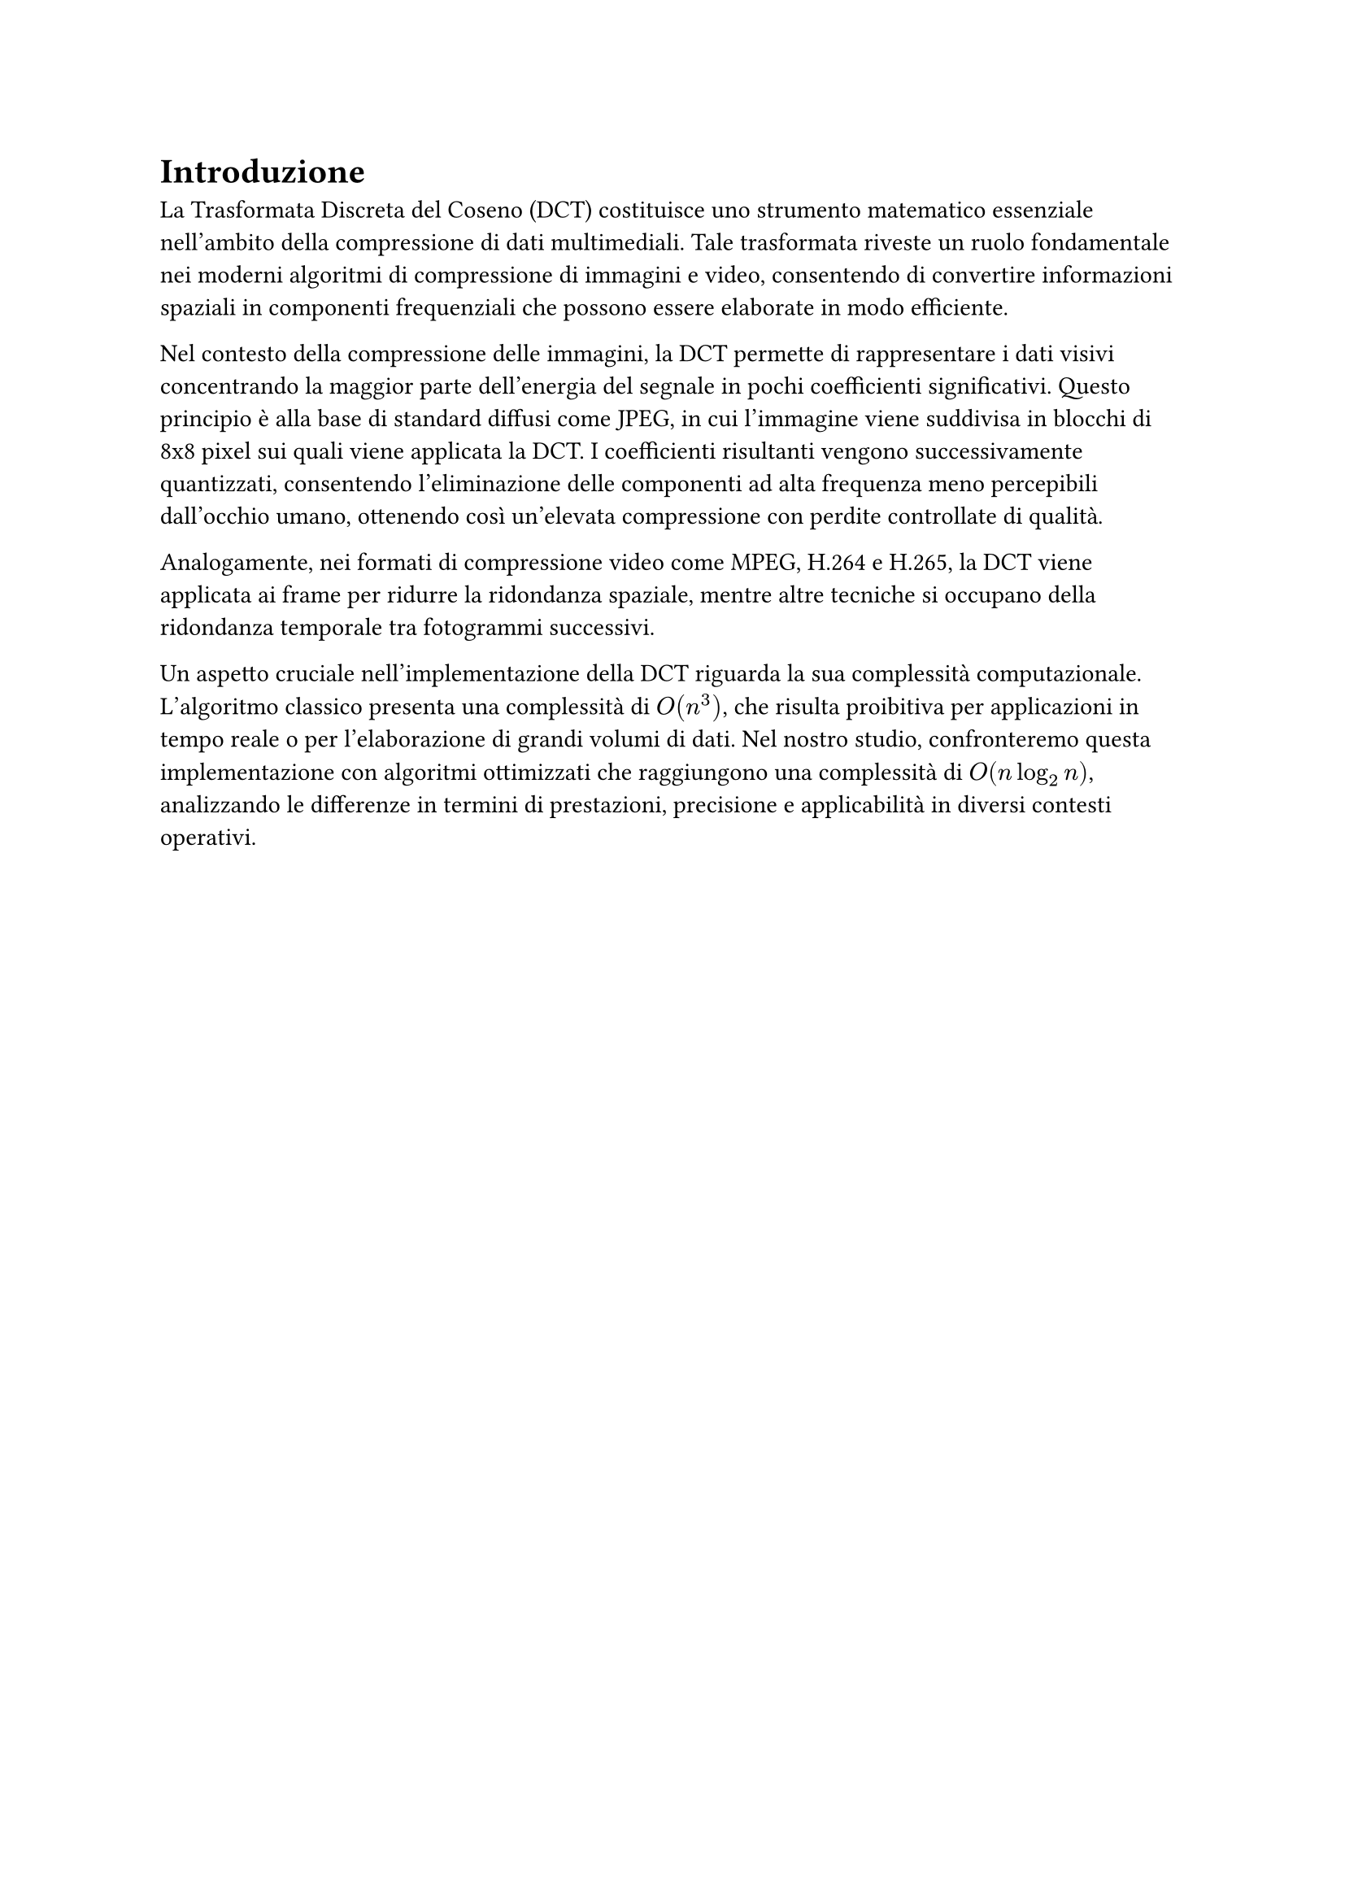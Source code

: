 = Introduzione

// Elabora sul ruolo della DCT nella compressione di immagini e video.
// Menzione specifiche su applicazioni come JPEG.
// Fare precisazioni su come confrontiamo l'implementazione $O(n^3)$ con quella $O(n log_2 n)$.
//

La Trasformata Discreta del Coseno (DCT) costituisce uno strumento matematico essenziale nell’ambito della compressione di dati multimediali. Tale trasformata riveste un ruolo fondamentale nei moderni algoritmi di compressione di immagini e video, consentendo di convertire informazioni spaziali in componenti frequenziali che possono essere elaborate in modo efficiente.

Nel contesto della compressione delle immagini, la DCT permette di rappresentare i dati visivi concentrando la maggior parte dell’energia del segnale in pochi coefficienti significativi. Questo principio è alla base di standard diffusi come JPEG, in cui l’immagine viene suddivisa in blocchi di 8x8 pixel sui quali viene applicata la DCT. I coefficienti risultanti vengono successivamente quantizzati, consentendo l’eliminazione delle componenti ad alta frequenza meno percepibili dall’occhio umano, ottenendo così un’elevata compressione con perdite controllate di qualità.

Analogamente, nei formati di compressione video come MPEG, H.264 e H.265, la DCT viene applicata ai frame per ridurre la ridondanza spaziale, mentre altre tecniche si occupano della ridondanza temporale tra fotogrammi successivi.

Un aspetto cruciale nell’implementazione della DCT riguarda la sua complessità computazionale. L’algoritmo classico presenta una complessità di $O(n^3)$, che risulta proibitiva per applicazioni in tempo reale o per l’elaborazione di grandi volumi di dati. Nel nostro studio, confronteremo questa implementazione con algoritmi ottimizzati che raggiungono una complessità di $O(n log_2 n)$, analizzando le differenze in termini di prestazioni, precisione e applicabilità in diversi contesti operativi.
